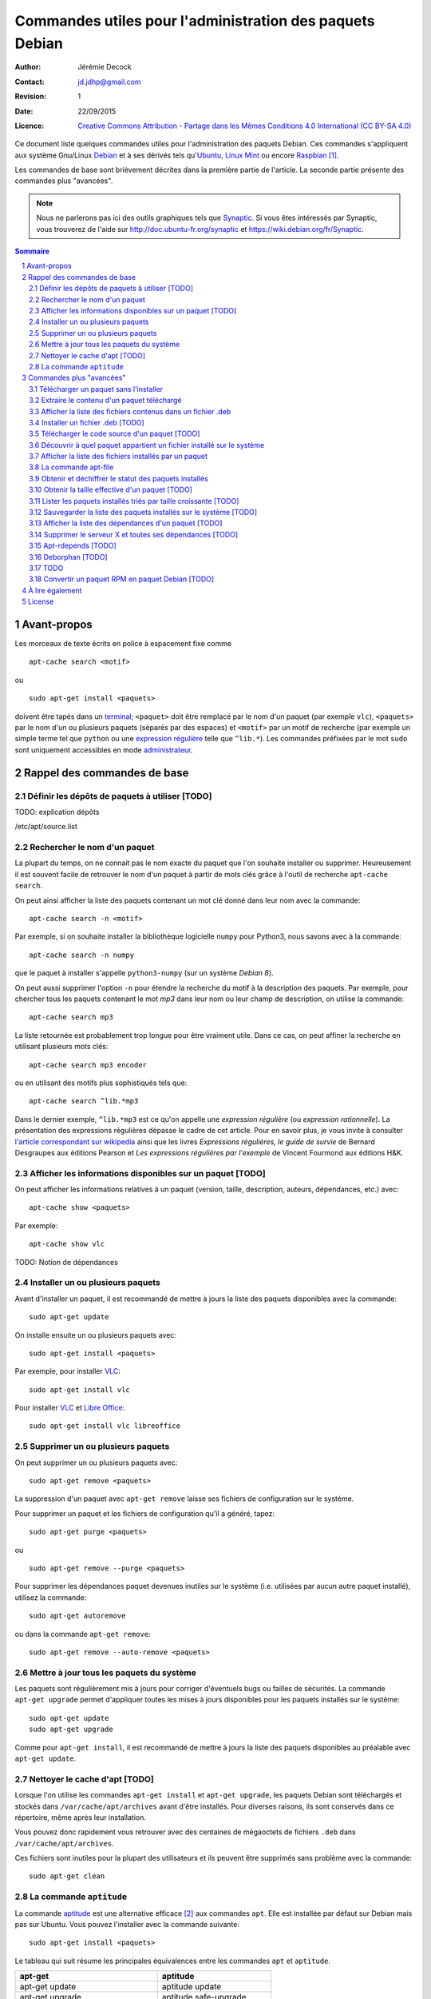 .. -*- coding: utf-8 -*-

=========================================================
Commandes utiles pour l'administration des paquets Debian
=========================================================

:Author: Jérémie Decock
:Contact: jd.jdhp@gmail.com
:Revision: 1
:Date: 22/09/2015
:Licence: `Creative Commons Attribution - Partage dans les Mêmes Conditions 4.0 International (CC BY-SA 4.0)`_

.. ............................................................................

.. http://docutils.sourceforge.net/docs/ref/rst/directives.html#meta

.. meta::
    :author: Jérémie DECOCK
    :description: Commandes utiles pour l'administration des paquets Debian
    :keywords: debian, paquet, apt, aptitude, dpkg
    :copyright: Copyright (c) 2015 Jérémie DECOCK

.. ............................................................................

.. http://docutils.sourceforge.net/docs/ref/rst/directives.html#automatic-section-numbering

.. sectnum::

.. ............................................................................

.. raw:: latex

    \newpage

.. ............................................................................

.. Conventions typographiques de ce document sont calquées sur
.. https://wiki.debian.org/fr/AptTools et https://wiki.debian.org/fr/AptCLI

.. ............................................................................

Ce document liste quelques commandes utiles pour l'administration des paquets
Debian.
Ces commandes s'appliquent aux système Gnu/Linux Debian_ et à ses dérivés tels
qu'Ubuntu_, `Linux Mint`_ ou encore Raspbian_ [#]_.

Les commandes de base sont brièvement décrites dans la première partie de
l'article. La seconde partie présente des commandes plus "avancées".

.. note::

    Nous ne parlerons pas ici des outils graphiques tels que Synaptic_.
    Si vous êtes intéressés par Synaptic, vous trouverez de l'aide sur
    http://doc.ubuntu-fr.org/synaptic et https://wiki.debian.org/fr/Synaptic.

.. Prérequis: suppose que vous connaissez les bases
.. Le but de ce ... n'est pas de présenter les bases de l'administration de
.. paquets Debian mais de fournir quelques commandes "avancées"

.. http://docutils.sourceforge.net/docs/ref/rst/directives.html#table-of-contents

.. contents:: Sommaire

.. Break the page for rst2pdf

.. raw:: pdf

    PageBreak

Avant-propos
============

Les morceaux de texte écrits en police à espacement fixe comme

::

    apt-cache search <motif>

ou

::

    sudo apt-get install <paquets>

doivent être tapés dans un terminal_; 
``<paquet>`` doit être remplacé par le nom d'un paquet (par exemple ``vlc``),
``<paquets>`` par le nom d'un ou plusieurs paquets (séparés par des espaces) et
``<motif>`` par un motif de recherche (par exemple un simple terme tel que
``python`` ou une `expression régulière`_ telle que ``^lib.*``).
Les commandes préfixées par le mot ``sudo`` sont uniquement accessibles en mode
administrateur_.


Rappel des commandes de base
============================

Définir les dépôts de paquets à utiliser [TODO]
-----------------------------------------------

TODO: explication dépôts

/etc/apt/source.list

Rechercher le nom d'un paquet
-----------------------------

La plupart du temps, on ne connait pas le nom exacte du paquet que l'on souhaite
installer ou supprimer.
Heureusement il est souvent facile de retrouver le nom d'un paquet à partir de
mots clés grâce à l'outil de recherche ``apt-cache search``.

On peut ainsi afficher la liste des paquets contenant un mot clé donné dans
leur nom avec la commande::

    apt-cache search -n <motif>

Par exemple, si on souhaite installer la bibliothèque logicielle ``numpy`` pour
Python3, nous savons avec à la commande::

    apt-cache search -n numpy

que le paquet à installer s'appelle ``python3-numpy`` (sur un système *Debian 8*).

On peut aussi supprimer l'option ``-n`` pour étendre la recherche du motif à la
description des paquets.
Par exemple, pour chercher tous les paquets contenant le mot *mp3* dans leur
nom ou leur champ de description, on utilise la commande::

    apt-cache search mp3

La liste retournée est probablement trop longue pour être vraiment utile. Dans
ce cas, on peut affiner la recherche en utilisant plusieurs mots clés::

    apt-cache search mp3 encoder

ou en utilisant des motifs plus sophistiqués tels que::

    apt-cache search ^lib.*mp3

Dans le dernier exemple, ``^lib.*mp3`` est ce qu'on appelle une *expression
régulière* (ou *expression rationnelle*). La présentation des expressions
régulières dépasse le cadre de cet article.
Pour en savoir plus, je vous invite à consulter
`l'article correspondant sur wikipedia <https://fr.wikipedia.org/wiki/Expression_rationnelle>`__
ainsi que les livres *Expressions régulières, le guide de survie* de Bernard
Desgraupes aux éditions Pearson et *Les expressions régulières par l'exemple*
de Vincent Fourmond aux éditions H&K.

.. Avant d'effectuer une recherche dans la liste des paquets disponibles, il est
.. recommandé de mettre à jours cette liste avec la commande::
.. 
..     sudo apt-get update


Afficher les informations disponibles sur un paquet [TODO]
----------------------------------------------------------

On peut afficher les informations relatives à un paquet (version, taille,
description, auteurs, dépendances, etc.) avec::

    apt-cache show <paquets>

Par exemple::

    apt-cache show vlc

TODO:
Notion de dépendances

Installer un ou plusieurs paquets
---------------------------------

Avant d'installer un paquet, il est recommandé de mettre à jours la liste des
paquets disponibles avec la commande::

    sudo apt-get update

On installe ensuite un ou plusieurs paquets avec::

    sudo apt-get install <paquets>

Par exemple, pour installer VLC_::

    sudo apt-get install vlc

Pour installer VLC_ et `Libre Office`_::

    sudo apt-get install vlc libreoffice


Supprimer un ou plusieurs paquets
---------------------------------

On peut supprimer un ou plusieurs paquets avec::

    sudo apt-get remove <paquets>

La suppression d'un paquet avec ``apt-get remove`` laisse ses fichiers de
configuration sur le système.

Pour supprimer un paquet et les fichiers de configuration qu'il a généré, tapez::

    sudo apt-get purge <paquets>

ou

::

    sudo apt-get remove --purge <paquets>

Pour supprimer les dépendances paquet devenues inutiles sur le système (i.e.
utilisées par aucun autre paquet installé), utilisez la commande::

    sudo apt-get autoremove

ou dans la commande ``apt-get remove``::

    sudo apt-get remove --auto-remove <paquets>


Mettre à jour tous les paquets du système
-----------------------------------------

Les paquets sont régulièrement mis à jours pour corriger d'éventuels bugs ou
failles de sécurités. La commande ``apt-get upgrade`` permet d'appliquer toutes
les mises à jours disponibles pour les paquets installés sur le système::

    sudo apt-get update
    sudo apt-get upgrade

Comme pour ``apt-get install``, il est recommandé de mettre à jours la liste
des paquets disponibles au préalable avec ``apt-get update``.


Nettoyer le cache d'apt [TODO]
------------------------------

.. Lorsque l'on utilise les commandes ``apt``, des fichier temporaires plus ou
.. moins volumineux sont parfois créés.

Lorsque l'on utilise les commandes ``apt-get install`` et ``apt-get upgrade``,
les paquets Debian sont téléchargés et stockés dans ``/var/cache/apt/archives``
avant d'être installés.
Pour diverses raisons, ils sont conservés dans ce répertoire, même après leur
installation.

.. Tous ces fichiers ``.deb`` cumulés dans ``/var/cache/apt/archives`` au fil des
.. installations et des mises à jours peuvent alors rapidement occuper plusieurs
.. centaines de mégaoctets inutilement.

Vous pouvez donc rapidement vous retrouver avec des centaines de mégaoctets de
fichiers ``.deb`` dans ``/var/cache/apt/archives``.

Ces fichiers sont inutiles pour la plupart des utilisateurs et ils peuvent être
supprimés sans problème avec la commande::

    sudo apt-get clean


La commande ``aptitude`` 
------------------------

La commande aptitude_ est une alternative efficace [#]_ aux commandes ``apt``.
Elle est installée par défaut sur Debian mais pas sur Ubuntu.
Vous pouvez l'installer avec la commande suivante::

    sudo apt-get install <paquets>

Le tableau qui suit résume les principales équivalences entre les commandes
``apt`` et ``aptitude``.

=================================  ==========================
**apt-get**                        **aptitude**
=================================  ==========================
apt-get update                     aptitude update
apt-get upgrade                    aptitude safe-upgrade
apt-get install <paquets>          aptitude install <paquets>
apt-get remove <paquets>           aptitude remove <paquets>
apt-get remove --purge <paquets>   aptitude purge <paquets>
apt-get clean                      aptitude clean
apt-cache search <motif>           aptitude search <motif>
apt-cache show <paquets>           aptitude show <paquets>
=================================  ==========================


Commandes plus "avancées"
=========================

Télécharger un paquet sans l'installer
--------------------------------------

Chaque paquet Debian est contenu dans un fichier ``.deb``.
Ces fichiers sont stockés dans des dépôts (généralement des serveurs web
affiliés à Debian, Ubuntu, etc.). C'est de là que viennent les paquets
installés avec ``apt-get install <paquets>``.

.. Par exemple http://ftp.fr.debian.org/debian/pool/main/.

Il est possible de télécharger les paquets Debian provenant de ces dépôts, sans
les installer, avec les commandes::

    apt-get download <paquets>

ou

::

    aptitude download <paquets>

Les paquets téléchargés (fichiers ``.deb``) sont placés dans le répertoire courant.


Extraire le contenu d'un paquet téléchargé
------------------------------------------

Nous avons vu dans la section précédente comment télécharger des paquets Debian
depuis les dépôts de votre système.
Voyons maintenant leur contenu.

Les paquets Debian sont en fait des *archives* Unix portant l'extension
``.deb``. Ainsi, ils sont semblables aux fichiers ``.tar`` très répandus sur les
systèmes Unix ou aux fichiers ``.zip`` fréquemment utilisés sous Windows.

Tous les paquets Debian contiennent exactement 3 fichiers: ``control.tar.gz``,
``data.tar.xz`` et ``debian-binary``.

.. Pour extraire le contenu d'un fichier ``.deb``, tapez::

Ces trois fichiers peuvent être extrait de n'importe quel paquet Debian avec la
commande suivante::

    ar -x <fichier.deb>

Les fichiers sont extrait dans le répertoire courant.
Deux des fichiers extraits sont eux même des archives:

- ``control.tar.gz`` est une archive au format ``tar`` compressé avec
  l'algorithme *Deflate* (via la commande ``gzip``);
- ``data.tar.xz`` est une archive au format ``tar`` compressé avec l'algorithme
  *LZMA* (via la commande ``xz``).

On peut extraire leur contenu respectif avec les commandes suivantes::

    tar -xzvf control.tar.gz
    tar -xJvf data.tar.xz


Afficher la liste des fichiers contenus dans un fichier .deb
------------------------------------------------------------

Si vous voulez obtenir la liste des fichiers et des répertoires contenus dans un
fichier ``.deb`` sans rien extraire, tapez::

    dpkg -c <fichier.deb>

On peut désactiver l'affichage des répertoires avec::

    dpkg -c <fichier.deb> | grep -v "^d"


Installer un fichier .deb [TODO]
--------------------------------

La commande ``apt-get install`` permet uniquement d'installer des paquets
stockés sur les dépôts du système.
Elle ne permet pas d'installer des fichiers ``.deb`` stockés localement, hors
des dépôts.

.. ne permet pas d'installer des paquets récupérés en dehors des dépôts du système.

Il arrive toutefois de devoir installer un paquet récupérés par exemple sur le web.
Pour installer de tels paquets, il faut utiliser::

    sudo dpkg -i <fichier.deb>

Cette commande suppose que les autres paquets requis pour le bon fonctionnement
de ``<fichier.deb>`` soient déjà installées sur le système.
Contrairement à ``apt-get install``, la commande ``dpkg -i`` n'installera pas
elle même ces *dépendances*.


Télécharger le code source d'un paquet [TODO]
---------------------------------------------

TODO: différence entre paquet binaire et paquet source

On peut très facilement étudier le code source de n'importe quel paquet Debian
à l'aide de la commande suivante::

    apt-get source <paquet>

Le code source est placé dans le répertoire courant.

Il n'existe pas d'équivalent à cette commande pour aptitude.


Découvrir à quel paquet appartient un fichier installé sur le système
---------------------------------------------------------------------

Il est souvent très utile de savoir quel paquet à installé un exécutable donné
sur notre système ou de savoir quel paquet est à l'origine de tel ou tel
fichier de configuration, de données, etc.

On peut facilement retrouver le nom du paquet qui a installé un fichier présent
sur le système avec::

    dpkg -S <fichier>

Par exemple::

    dpkg -S /etc/init.d/networking

nous apprend que le fichier ``/etc/init.d/networking`` a été installé par le paquet
``ifupdown`` (sur *Debian 8* du moins).

Pour découvrir directement à quel paquet appartient une commande du système,
tapez::

    dpkg -S $( which <commande> )

Par exemple::

    dpkg -S $( which vlc )

nous apprend que la commande ``vlc`` (i.e. le fichier ``/usr/bin/vlc``) a été
installé par le paquet ``vlc-nox`` (sur *Debian 8*).

Notez que ``which <commande>`` ne fait que retourner l'emplacement d'une
commande sur le système.


Afficher la liste des fichiers installés par un paquet
------------------------------------------------------

On peut obtenir la liste des fichiers installés par un paquet avec::

    dpkg -L <paquets>


La commande apt-file
--------------------

Les commandes ``dpkg -L`` et ``dpkg -S`` présentées ci-dessus ne tiennent
compte que des paquets déjà installés sur le système.

Dans certains cas il peut être utile d'effectuer ces recherches sur l'ensemble
des paquets disponibles sur le dépôt et non pas seulement sur les paquets
installés. C'est ce que permet la commande ``apt-file``.

On peut installer ``apt-file`` et mettre à jours sa base de données avec::

    sudo apt-get install apt-file
    apt-file update

On peut ensuite découvrir à quel paquet appartiendrait un fichier installé sur
le système avec::

    apt-file search -F <paquets>

et afficher la liste des fichiers qui seraient installés par un paquet avec::

    apt-file list -F <paquets>

``apt-file`` nécessite d'être mis à jours régulièrement avec ``apt-file
update`` pour tenir compte des modifications opérées sur les dépôts de paquets.


Obtenir et déchiffrer le statut des paquets installés
-----------------------------------------------------

On peut obtenir le statut de tous les paquets installés avec la commande::

    dpkg -l

ou, si on souhaite supprimer l'entête retournée::

    dpkg -l | tail -n +6


La première colonne de chaque ligne est formée de 2 ou 3 lettres.
Elle traduit le statut du paquet correspondant.

La première lettre définit l'état souhaité du paquet:

- ``u ...`` Inconnu
- ``i ...`` Installer
- ``r ...`` Désinstaller
- ``p ...`` Purger (supprimer le programme et les fichiers de configuration)
- ``h ...`` Ignorer ce paquet (marqué *hold*)

La deuxième lettre défini l'état actuel du paquet:

- ``n ...`` Le paquet n'est pas installé sur le système
- ``i ...`` Le paquet est installé (correctement dépaqueté et configuré)
- ``c ...`` Seuls les fichiers de configuration sont installés
- ``u ...`` Le paquet est dépaqueté mais n'est pas configuré
- ``f ...`` Le paquet est partiellement configuré (la configuration a échouée)
- ``h ...`` Le paquet est partiellement installé (l'installation a échouée)
- ``w ...`` Le paquet attend l'exécution d'une action différée qui est à la charge d'un autre paquet (*triggers-awaited*)
- ``t ...`` Une action différée de ce paquet a été activée, il reste à l'exécuter (*triggers-pending*)

La troisième lettre signale une éventuelle erreur (cette lettre est
généralement absente):

- ``r ...`` Le paquet est cassé et sa réinstallation est nécessaire

Sur un système saint (sauf cas particuliers) la plupart des paquets doivent
avoir le statut ``ii``.
On peut afficher la liste des paquets qui n'ont pas le statut ``ii`` avec::

    dpkg -l | tail -n +6 | grep -v "^ii "


Plutôt que d'afficher le statut de tous les paquets installés, on peut afficher
uniquement le statut d'un ou plusieurs paquets donnés avec::

    dpkg -l <paquets> | tail -n +6


Obtenir la taille effective d'un paquet [TODO]
----------------------------------------------

On peut obtenir une approximation de la taille totale des fichiers installés
par un paquet en regardant le champ "*Installed-Size*" dans le résultat
retourné par la commande ``apt-cache show <packet>``.

Mais ce n'est pas très pratique car ``apt-cache show <packets>`` retourne plein
d'autres informations sur le paquet.

TODO
Plutôt que d'adjoindre ``grep`` à la commande précédente en écrivant::

    ``apt-cache show <packets> | grep "Installed-Size"``

profitons-en pour utiliser une commande spécialement faite pour ça::

    dpkg-query -Wf '${Installed-Size}\t${Package}\n' <paquets>

Quelle que soit la méthode utilisée pour récupérer sa valeur, la taille décrite
dans le champ "*Installed-Size*" est définie en *kibioctet_*.
Un kibioctet (noté Kio) correspond à 1 024 octets, c'est à dire à peu près un
kilooctet (noté ko).

TODO
https://www.debian.org/doc/debian-policy/ch-controlfields.html#s-f-Installed-Size

On peut comparer le résultat obtenu avec la valeur exacte retourné par cette
commande (beaucoup moins pratique à utiliser)::

    du -ch $(for FILE in $(dpkg -L <paquet>) ; do \
        if [ -f "${FILE}" ] ; then echo "${FILE}" ; fi ; done)


Lister les paquets installés triés par taille croissante [TODO]
---------------------------------------------------------------

::

    dpkg-query -Wf '${Installed-Size}\t${Package}\n' | sort -n


Ou avec wajig (``sudo apt-get install wajig``)::

    wajig large

.. 447204  texlive-latex-extra-doc
.. 450M    total

Sauvegarder la liste des paquets installés sur le système [TODO]
----------------------------------------------------------------

::

    dpkg -l

::

    dpkg --get-selections > LIST_FILE

::

    dpkg --set-selections < LIST_FILE
    ...

ne fait pas la distinction entre les paquets dont l'installation a été
explicitement demandée par l'utilisateur et les dépendances automatiquement
installées.

Il peut être préférable de ne lister que les paquets ...::

    (grep "^\[INSTALLÉ\]" /var/log/aptitude & zgrep "^\[INSTALLÉ\]" /var/log/aptitude*.gz) | awk '{print $2}' | sed -r "s/:i386//" | sort

    aptitude install $(tr '\n' ' ' < ${DIR_BASE}/${FILE})

TODO: supprimer le i386 dans cette commande...
TODO: cette commande ne marche que pour les paquets installés avec aptitude...


Afficher la liste des dépendances d'un paquet [TODO]
----------------------------------------------------

::

    apt-cache dotty apache2 | dot -T png | display


Supprimer le serveur X et toutes ses dépendances [TODO]
-------------------------------------------------------

::

    sudo apt-get remove --auto-remove --purge "libx11-.*"

Réfléchissez bien avant de taper cette commande...


Apt-rdepends [TODO]
-------------------

...


Deborphan [TODO]
----------------

...


TODO
----

lister les versions disponibles pour un paquet::

    apt-cache madison

afficher des statistiques sur ...::

    apt-cache stats

lister les dépendances d'un ou plusieurs paquets::

    apt-cache depends <paquets>
    apt-cache depends --recursive <paquets>
    apt-cache depends --installed <paquets>

    apt-cache rdepends <paquets>
    apt-cache rdepends --recursive <paquets>
    apt-cache rdepends --installed <paquets>

    apt-cache showsrc <motif>

    apt-cache dotty <paquets>

    apt-cache xvcg <paquets>


Convertir un paquet RPM en paquet Debian [TODO]
-----------------------------------------------

::

    alien -d <paquet.rpm>


.. Lister les priorités [TODO]
.. ---------------------------
.. 
.. .. apt-get purge $(aptitude search '~i!~M!~prequired!~pimportant!~R~prequired!~R~R~prequired!~R~pimportant!~R~R~pimportant!busybox!grub!initramfs-tools' | awk '{print $2}')
.. .. 
.. .. You could also do more and see which packages that you have installed are not important nor required:
.. .. 
.. .. aptitude search '?and(~i, !~pimportant, !~prequired)'
.. .. 
.. .. (the above search means: search for installed package that are not important nor required)
.. 
.. Qu'est-ce que les priorités ? \url{http://www.debian.org/doc/debian-policy/ch-archive.html#s-priorities}
.. 
.. ::
.. 
..     aptitude search '~pstandard'
.. 
..     aptitude search '~pimportant'
.. 
..     aptitude search '~prequired'
.. 
..     aptitude search '?essential'
..     aptitude search '~E'


À lire également
================

La documentation de référence: http://www.debian.org/doc/manuals/debian-reference/ch02.fr.html


License
=======


|Licence Creative Commons|_

*Commandes utiles pour l'administration des paquets Debian* de `Jérémie Decock`_ est mis à
disposition selon les termes de la licence `Creative Commons Attribution - Partage dans les Mêmes Conditions 4.0 International (CC BY-SA 4.0)`_. 


.. [#] Le système officiel du RaspberryPi_.
.. [#] ``aptitude`` est notamment réputé mieux gérer les conflits de
       dépendances qu'``apt``.

.. _Debian: https://www.debian.org/
.. _Ubuntu: http://www.ubuntu.com/
.. _Linux Mint: http://www.linuxmint.com/
.. _Raspbian: https://www.raspberrypi.org/downloads/raspbian/
.. _RaspberryPi: https://www.raspberrypi.org/
.. _terminal: https://wiki.debian.org/fr/terminal
.. _référence: http://www.debian.org/doc/manuals/debian-reference/ch02.fr.html
.. _administrateur: http://doc.ubuntu-fr.org/sudo
.. _expression régulière: https://fr.wikipedia.org/wiki/Expression_rationnelle
.. _aptitude: https://wiki.debian.org/fr/Aptitude
.. _VLC: http://www.videolan.org/vlc/
.. _Libre Office: https://fr.libreoffice.org/
.. _Jérémie Decock: http://www.jdhp.org/
.. _Creative Commons Attribution - Partage dans les Mêmes Conditions 4.0 International (CC BY-SA 4.0): http://creativecommons.org/licenses/by-sa/4.0/deed.fr
.. _kibioctet: https://fr.wikipedia.org/wiki/Octet#Multiples_normalis.C3.A9s
.. _Synaptic: https://fr.wikipedia.org/wiki/Synaptic

.. |Licence Creative Commons| image:: ./images/cc_by_sa_80x15.png
.. _Licence Creative Commons: http://creativecommons.org/licenses/by-sa/4.0/

